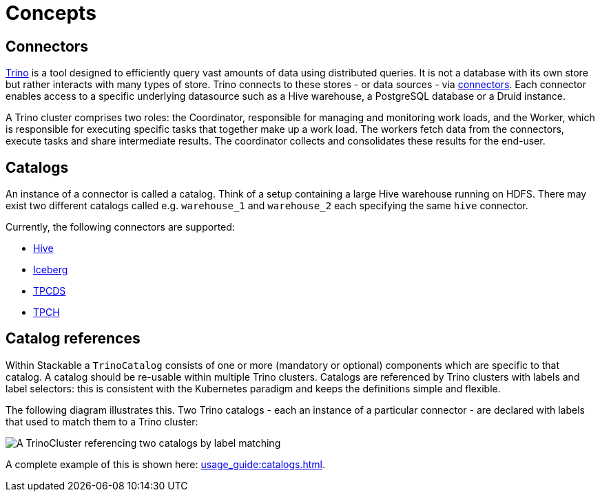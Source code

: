 = Concepts

== Connectors

https://trino.io/docs/current/overview/use-cases.html#what-trino-is[Trino] is a tool designed to efficiently query vast amounts of data using distributed queries. It is not a database with its own store but rather interacts with many types of store. Trino connects to these stores - or data sources - via https://trino.io/docs/current/connector.html[connectors].
Each connector enables access to a specific underlying datasource such as a Hive warehouse, a PostgreSQL database or a Druid instance.

A Trino cluster comprises two roles: the Coordinator, responsible for managing and monitoring work loads, and the Worker, which is responsible for executing specific tasks that together make up a work load. The workers fetch data from the connectors, execute tasks and share intermediate results. The coordinator collects and consolidates these results for the end-user.

== Catalogs

An instance of a connector is called a catalog.
Think of a setup containing a large Hive warehouse running on HDFS.
There may exist two different catalogs called e.g. `warehouse_1` and `warehouse_2` each specifying the same `hive` connector.

Currently, the following connectors are supported:

* https://trino.io/docs/current/connector/hive.html[Hive]
* https://trino.io/docs/current/connector/iceberg.html[Iceberg]
* https://trino.io/docs/current/connector/tpcds.html[TPCDS]
* https://trino.io/docs/current/connector/tpch.html[TPCH]

== Catalog references

Within Stackable a `TrinoCatalog` consists of one or more (mandatory or optional) components which are specific to that catalog. A catalog should be re-usable within multiple Trino clusters. Catalogs are referenced by Trino clusters with labels and label selectors: this is consistent with the Kubernetes paradigm and keeps the definitions simple and flexible.

The following diagram illustrates this. Two Trino catalogs - each an instance of a particular connector - are declared with labels that used to match them to a Trino cluster:

image::catalogs.drawio.svg[A TrinoCluster referencing two catalogs by label matching]

A complete example of this is shown here: xref:usage_guide:catalogs.adoc[].